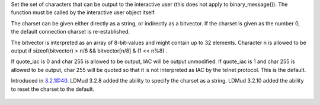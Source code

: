 .. efun:: void set_connection_charset(int *bitvector, int quote_iac)
  void set_connection_charset(string charset, int quote_iac)
  void set_connection_charset(0, int quote_iac)

Set the set of characters that can be output to the
interactive user (this does not apply to binary_message()).
The function must be called by the interactive user object
itself.

The charset can be given either directly as a string, or
indirectly as a bitvector. If the charset is given as the
number 0, the default connection charset is re-established.

The bitvector is interpreted as an array of 8-bit-values and
might contain up to 32 elements. Character n is allowed to be
output if sizeof(bitvector) > n/8 && bitvector[n/8] & (1 << n%8) .

If quote_iac is 0 and char 255 is allowed to be output, IAC
will be output unmodified.
If quote_iac is 1 and char 255 is allowed to be output, char
255 will be quoted so that it is not interpreted as IAC by the
telnet protocol. This is the default.

.. history
Introduced in 3.2.1@40.
LDMud 3.2.8 added the ability to specify the charset as a string.
LDMud 3.2.10 added the ability to reset the charset to the default.

  .. seealso:: :efun:`get_connection_charset`, :efun:`binary_message`, :efun:`set_combine_charset`
